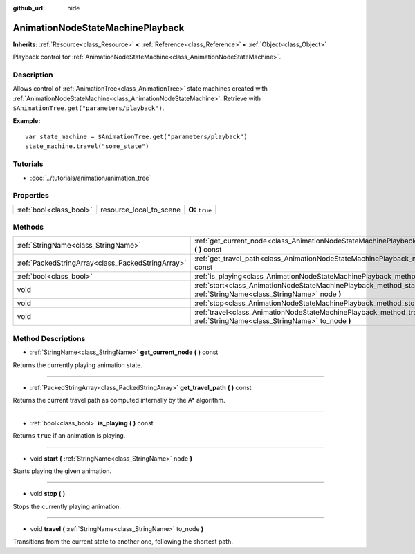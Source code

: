 :github_url: hide

.. Generated automatically by doc/tools/makerst.py in Godot's source tree.
.. DO NOT EDIT THIS FILE, but the AnimationNodeStateMachinePlayback.xml source instead.
.. The source is found in doc/classes or modules/<name>/doc_classes.

.. _class_AnimationNodeStateMachinePlayback:

AnimationNodeStateMachinePlayback
=================================

**Inherits:** :ref:`Resource<class_Resource>` **<** :ref:`Reference<class_Reference>` **<** :ref:`Object<class_Object>`

Playback control for :ref:`AnimationNodeStateMachine<class_AnimationNodeStateMachine>`.

Description
-----------

Allows control of :ref:`AnimationTree<class_AnimationTree>` state machines created with :ref:`AnimationNodeStateMachine<class_AnimationNodeStateMachine>`. Retrieve with ``$AnimationTree.get("parameters/playback")``.

**Example:**

::

    var state_machine = $AnimationTree.get("parameters/playback")
    state_machine.travel("some_state")

Tutorials
---------

- :doc:`../tutorials/animation/animation_tree`

Properties
----------

+-------------------------+-------------------------+-----------------+
| :ref:`bool<class_bool>` | resource_local_to_scene | **O:** ``true`` |
+-------------------------+-------------------------+-----------------+

Methods
-------

+---------------------------------------------------+------------------------------------------------------------------------------------------------------------------------------+
| :ref:`StringName<class_StringName>`               | :ref:`get_current_node<class_AnimationNodeStateMachinePlayback_method_get_current_node>` **(** **)** const                   |
+---------------------------------------------------+------------------------------------------------------------------------------------------------------------------------------+
| :ref:`PackedStringArray<class_PackedStringArray>` | :ref:`get_travel_path<class_AnimationNodeStateMachinePlayback_method_get_travel_path>` **(** **)** const                     |
+---------------------------------------------------+------------------------------------------------------------------------------------------------------------------------------+
| :ref:`bool<class_bool>`                           | :ref:`is_playing<class_AnimationNodeStateMachinePlayback_method_is_playing>` **(** **)** const                               |
+---------------------------------------------------+------------------------------------------------------------------------------------------------------------------------------+
| void                                              | :ref:`start<class_AnimationNodeStateMachinePlayback_method_start>` **(** :ref:`StringName<class_StringName>` node **)**      |
+---------------------------------------------------+------------------------------------------------------------------------------------------------------------------------------+
| void                                              | :ref:`stop<class_AnimationNodeStateMachinePlayback_method_stop>` **(** **)**                                                 |
+---------------------------------------------------+------------------------------------------------------------------------------------------------------------------------------+
| void                                              | :ref:`travel<class_AnimationNodeStateMachinePlayback_method_travel>` **(** :ref:`StringName<class_StringName>` to_node **)** |
+---------------------------------------------------+------------------------------------------------------------------------------------------------------------------------------+

Method Descriptions
-------------------

.. _class_AnimationNodeStateMachinePlayback_method_get_current_node:

- :ref:`StringName<class_StringName>` **get_current_node** **(** **)** const

Returns the currently playing animation state.

----

.. _class_AnimationNodeStateMachinePlayback_method_get_travel_path:

- :ref:`PackedStringArray<class_PackedStringArray>` **get_travel_path** **(** **)** const

Returns the current travel path as computed internally by the A\* algorithm.

----

.. _class_AnimationNodeStateMachinePlayback_method_is_playing:

- :ref:`bool<class_bool>` **is_playing** **(** **)** const

Returns ``true`` if an animation is playing.

----

.. _class_AnimationNodeStateMachinePlayback_method_start:

- void **start** **(** :ref:`StringName<class_StringName>` node **)**

Starts playing the given animation.

----

.. _class_AnimationNodeStateMachinePlayback_method_stop:

- void **stop** **(** **)**

Stops the currently playing animation.

----

.. _class_AnimationNodeStateMachinePlayback_method_travel:

- void **travel** **(** :ref:`StringName<class_StringName>` to_node **)**

Transitions from the current state to another one, following the shortest path.

